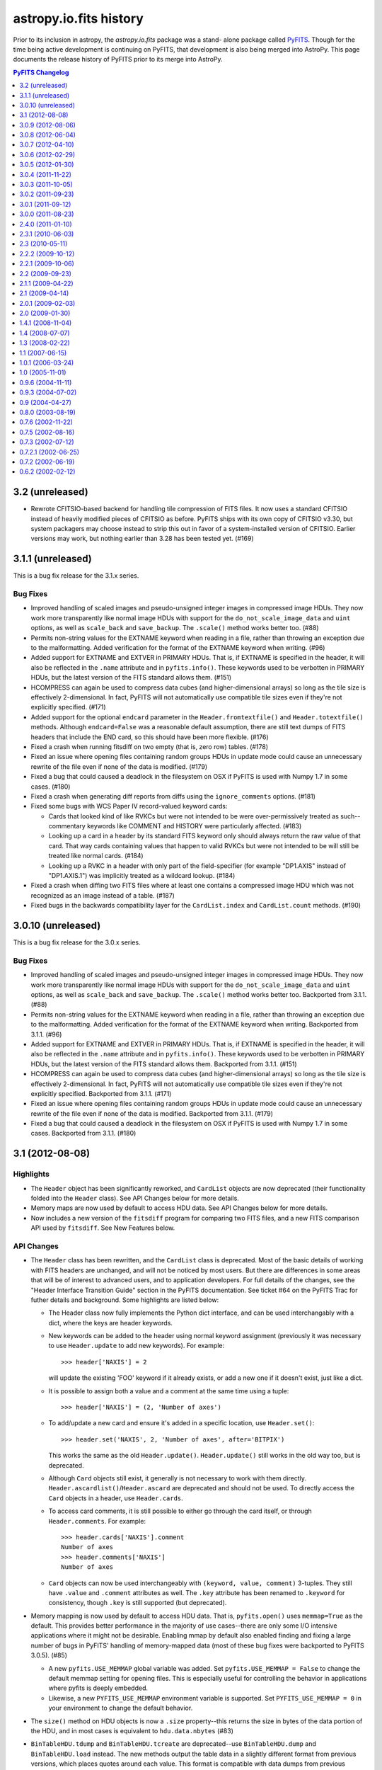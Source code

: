 astropy.io.fits history
=======================

Prior to its inclusion in astropy, the `astropy.io.fits` package was a stand-
alone package called `PyFITS`_.  Though for the time being active development
is continuing on PyFITS, that development is also being merged into AstroPy.
This page documents the release history of PyFITS prior to its merge into
AstroPy.

.. contents:: PyFITS Changelog
   :depth: 1


3.2 (unreleased)
----------------

- Rewrote CFITSIO-based backend for handling tile compression of FITS files.
  It now uses a standard CFITSIO instead of heavily modified pieces of CFITSIO
  as before.  PyFITS ships with its own copy of CFITSIO v3.30, but system
  packagers may choose instead to strip this out in favor of a
  system-installed version of CFITSIO.  Earlier versions may work, but nothing
  earlier than 3.28 has been tested yet. (#169)


3.1.1 (unreleased)
------------------

This is a bug fix release for the 3.1.x series.

Bug Fixes
^^^^^^^^^

- Improved handling of scaled images and pseudo-unsigned integer images in
  compressed image HDUs.  They now work more transparently like normal image
  HDUs with support for the ``do_not_scale_image_data`` and ``uint`` options,
  as well as ``scale_back`` and ``save_backup``.  The ``.scale()`` method
  works better too. (#88)

- Permits non-string values for the EXTNAME keyword when reading in a file,
  rather than throwing an exception due to the malformatting.  Added
  verification for the format of the EXTNAME keyword when writing. (#96)

- Added support for EXTNAME and EXTVER in PRIMARY HDUs.  That is, if EXTNAME
  is specified in the header, it will also be reflected in the ``.name``
  attribute and in ``pyfits.info()``.  These keywords used to be verbotten in
  PRIMARY HDUs, but the latest version of the FITS standard allows them.
  (#151)

- HCOMPRESS can again be used to compress data cubes (and higher-dimensional
  arrays) so long as the tile size is effectively 2-dimensional. In fact,
  PyFITS will not automatically use compatible tile sizes even if they're not
  explicitly specified. (#171)

- Added support for the optional ``endcard`` parameter in the
  ``Header.fromtextfile()`` and ``Header.totextfile()`` methods.  Although
  ``endcard=False`` was a reasonable default assumption, there are still text
  dumps of FITS headers that include the END card, so this should have been
  more flexible. (#176)

- Fixed a crash when running fitsdiff on two empty (that is, zero row) tables.
  (#178)

- Fixed an issue where opening files containing random groups HDUs in update
  mode could cause an unnecessary rewrite of the file even if none of the
  data is modified. (#179)

- Fixed a bug that could caused a deadlock in the filesystem on OSX if PyFITS
  is used with Numpy 1.7 in some cases. (#180)

- Fixed a crash when generating diff reports from diffs using the
  ``ignore_comments`` options. (#181)

- Fixed some bugs with WCS Paper IV record-valued keyword cards:

  - Cards that looked kind of like RVKCs but were not intended to be were
    over-permissively treated as such--commentary keywords like COMMENT and
    HISTORY were particularly affected. (#183)

  - Looking up a card in a header by its standard FITS keyword only should
    always return the raw value of that card.  That way cards containing
    values that happen to valid RVKCs but were not intended to be will still
    be treated like normal cards. (#184)

  - Looking up a RVKC in a header with only part of the field-specifier (for
    example "DP1.AXIS" instead of "DP1.AXIS.1") was implicitly treated as a
    wildcard lookup. (#184)

- Fixed a crash when diffing two FITS files where at least one contains a
  compressed image HDU which was not recognized as an image instead of a
  table. (#187)

- Fixed bugs in the backwards compatibility layer for the ``CardList.index``
  and ``CardList.count`` methods. (#190)


3.0.10 (unreleased)
-------------------

This is a bug fix release for the 3.0.x series.

Bug Fixes
^^^^^^^^^

- Improved handling of scaled images and pseudo-unsigned integer images in
  compressed image HDUs.  They now work more transparently like normal image
  HDUs with support for the ``do_not_scale_image_data`` and ``uint`` options,
  as well as ``scale_back`` and ``save_backup``.  The ``.scale()`` method
  works better too.  Backported from 3.1.1. (#88)

- Permits non-string values for the EXTNAME keyword when reading in a file,
  rather than throwing an exception due to the malformatting.  Added
  verification for the format of the EXTNAME keyword when writing.  Backported
  from 3.1.1. (#96)

- Added support for EXTNAME and EXTVER in PRIMARY HDUs.  That is, if EXTNAME
  is specified in the header, it will also be reflected in the ``.name``
  attribute and in ``pyfits.info()``.  These keywords used to be verbotten in
  PRIMARY HDUs, but the latest version of the FITS standard allows them.
  Backported from 3.1.1. (#151)

- HCOMPRESS can again be used to compress data cubes (and higher-dimensional
  arrays) so long as the tile size is effectively 2-dimensional. In fact,
  PyFITS will not automatically use compatible tile sizes even if they're not
  explicitly specified.  Backported from 3.1.1. (#171)

- Fixed an issue where opening files containing random groups HDUs in update
  mode could cause an unnecessary rewrite of the file even if none of the
  data is modified.  Backported from 3.1.1. (#179)

- Fixed a bug that could caused a deadlock in the filesystem on OSX if PyFITS
  is used with Numpy 1.7 in some cases. Backported from 3.1.1. (#180)


3.1 (2012-08-08)
----------------

Highlights
^^^^^^^^^^

- The ``Header`` object has been significantly reworked, and ``CardList``
  objects are now deprecated (their functionality folded into the ``Header``
  class).  See API Changes below for more details.

- Memory maps are now used by default to access HDU data.  See API Changes
  below for more details.

- Now includes a new version of the ``fitsdiff`` program for comparing two
  FITS files, and a new FITS comparison API used by ``fitsdiff``.  See New
  Features below.

API Changes
^^^^^^^^^^^

- The ``Header`` class has been rewritten, and the ``CardList`` class is
  deprecated.  Most of the basic details of working with FITS headers are
  unchanged, and will not be noticed by most users.  But there are differences
  in some areas that will be of interest to advanced users, and to application
  developers.  For full details of the changes, see the "Header Interface
  Transition Guide" section in the PyFITS documentation.  See ticket #64 on
  the PyFITS Trac for futher details and background. Some highlights are
  listed below:

  * The Header class now fully implements the Python dict interface, and can
    be used interchangably with a dict, where the keys are header keywords.

  * New keywords can be added to the header using normal keyword assignment
    (previously it was necessary to use ``Header.update`` to add new
    keywords).  For example::

        >>> header['NAXIS'] = 2

    will update the existing 'FOO' keyword if it already exists, or add a new
    one if it doesn't exist, just like a dict.

  * It is possible to assign both a value and a comment at the same time using
    a tuple::

        >>> header['NAXIS'] = (2, 'Number of axes')

  * To add/update a new card and ensure it's added in a specific location, use
    ``Header.set()``::

        >>> header.set('NAXIS', 2, 'Number of axes', after='BITPIX')

    This works the same as the old ``Header.update()``.  ``Header.update()``
    still works in the old way too, but is deprecated.

  * Although ``Card`` objects still exist, it generally is not necessary to
    work with them directly.  ``Header.ascardlist()``/``Header.ascard`` are
    deprecated and should not be used.  To directly access the ``Card``
    objects in a header, use ``Header.cards``.

  * To access card comments, it is still possible to either go through the
    card itself, or through ``Header.comments``.  For example::

       >>> header.cards['NAXIS'].comment
       Number of axes
       >>> header.comments['NAXIS']
       Number of axes

  * ``Card`` objects can now be used interchangeably with
    ``(keyword, value, comment)`` 3-tuples.  They still have ``.value`` and
    ``.comment`` attributes as well.  The ``.key`` attribute has been renamed
    to ``.keyword`` for consistency, though ``.key`` is still supported (but
    deprecated).

- Memory mapping is now used by default to access HDU data.  That is,
  ``pyfits.open()`` uses ``memmap=True`` as the default.  This provides better
  performance in the majority of use cases--there are only some I/O intensive
  applications where it might not be desirable.  Enabling mmap by default also
  enabled finding and fixing a large number of bugs in PyFITS' handling of
  memory-mapped data (most of these bug fixes were backported to PyFITS
  3.0.5). (#85)

  * A new ``pyfits.USE_MEMMAP`` global variable was added.  Set
    ``pyfits.USE_MEMMAP = False`` to change the default memmap setting for
    opening files.  This is especially useful for controlling the behavior in
    applications where pyfits is deeply embedded.

  * Likewise, a new ``PYFITS_USE_MEMMAP`` environment variable is supported.
    Set ``PYFITS_USE_MEMMAP = 0`` in your environment to change the default
    behavior.

- The ``size()`` method on HDU objects is now a ``.size`` property--this
  returns the size in bytes of the data portion of the HDU, and in most cases
  is equivalent to ``hdu.data.nbytes`` (#83)

- ``BinTableHDU.tdump`` and ``BinTableHDU.tcreate`` are deprecated--use
  ``BinTableHDU.dump`` and ``BinTableHDU.load`` instead.  The new methods
  output the table data in a slightly different format from previous versions,
  which places quotes around each value.  This format is compatible with data
  dumps from previous versions of PyFITS, but not vice-versa due to a parsing
  bug in older versions.

- Likewise the ``pyfits.tdump`` and ``pyfits.tcreate`` convenience function
  versions of these methods have been renamed ``pyfits.tabledump`` and
  ``pyfits.tableload``.  The old deprecated, but currently retained for
  backwards compatibility. (r1125)

- A new global variable ``pyfits.EXTENSION_NAME_CASE_SENSITIVE`` was added.
  This serves as a replacement for ``pyfits.setExtensionNameCaseSensitive``
  which is not deprecated and may be removed in a future version.  To enable
  case-sensitivity of extension names (i.e. treat 'sci' as distict from 'SCI')
  set ``pyfits.EXTENSION_NAME_CASE_SENSITIVE = True``.  The default is
  ``False``. (r1139)

- A new global configuration variable ``pyfits.STRIP_HEADER_WHITESPACE`` was
  added.  By default, if a string value in a header contains trailing
  whitespace, that whitespace is automatically removed when the value is read.
  Now if you set ``pyfits.STRIP_HEADER_WHITESPACE = False`` all whitespace is
  preserved. (#146)

- The old ``classExtensions`` extension mechanism (which was deprecated in
  PyFITS 3.0) is removed outright.  To our knowledge it was no longer used
  anywhere. (r1309)

- Warning messages from PyFITS issued through the Python warnings API are now
  output to stderr instead of stdout, as is the default.  PyFITS no longer
  modifies the default behavior of the warnings module with respect to which
  stream it outputs to. (r1319)

- The ``checksum`` argument to ``pyfits.open()`` now accepts a value of
  'remove', which causes any existing CHECKSUM/DATASUM keywords to be ignored,
  and removed when the file is saved.

New Features
^^^^^^^^^^^^

- Added support for the proposed "FITS" extension HDU type.  See
  http://listmgr.cv.nrao.edu/pipermail/fitsbits/2002-April/001094.html.  FITS
  HDUs contain an entire FITS file embedded in their data section.  `FitsHDU`
  objects work like other HDU types in PyFITS.  Their ``.data`` attribute
  returns the raw data array.  However, they have a special ``.hdulist``
  attribute which processes the data as a FITS file and returns it as an
  in-memory HDUList object.  FitsHDU objects also support a
  ``FitsHDU.fromhdulist()`` classmethod which returns a new `FitsHDU` object
  that embeds the supplied HDUList. (#80)

- Added a new ``.is_image`` attribute on HDU objects, which is True if the HDU
  data is an 'image' as opposed to a table or something else.  Here the
  meaning of 'image' is fairly loose, and mostly just means a Primary or Image
  extension HDU, or possibly a compressed image HDU (#71)

- Added an ``HDUList.fromstring`` classmethod which can parse a FITS file
  already in memory and instantiate and ``HDUList`` object from it.  This
  could be useful for integrating PyFITS with other libraries that work on
  FITS file, such as CFITSIO.  It may also be useful in streaming
  applications.  The name is a slight misnomer, in that it actually accepts
  any Python object that implements the buffer interface, which includes
  ``bytes``, ``bytearray``, ``memoryview``, ``numpy.ndarray``, etc. (#90)

- Added a new ``pyfits.diff`` module which contains facilities for comparing
  FITS files.  One can use the ``pyfits.diff.FITSDiff`` class to compare two
  FITS files in their entirety.  There is also a ``pyfits.diff.HeaderDiff``
  class for just comparing two FITS headers, and other similar interfaces.
  See the PyFITS Documentation for more details on this interface.  The
  ``pyfits.diff`` module powers the new ``fitsdiff`` program installed with
  PyFITS.  After installing PyFITS, run ``fitsdiff --help`` for usage details.

- ``pyfits.open()`` now accepts a ``scale_back`` argument.  If set to
  ``True``, this automatically scales the data using the original BZERO and
  BSCALE parameters the file had when it was first opened, if any, as well as
  the original BITPIX.  For example, if the original BITPIX were 16, this
  would be equivalent to calling ``hdu.scale('int16', 'old')`` just before
  calling ``flush()`` or ``close()`` on the file.  This option applies to all
  HDUs in the file. (#120)

- ``pyfits.open()`` now accepts a ``save_backup`` argument.  If set to
  ``True``, this automatically saves a backup of the original file before
  flushing any changes to it (this of course only applies to update and append
  mode).  This may be especially useful when working with scaled image data.
  (#121)

Changes in Behavior
^^^^^^^^^^^^^^^^^^^

- Warnings from PyFITS are not output to stderr by default, instead of stdout
  as it has been for some time.  This is contrary to most users' expectations
  and makes it more difficult for them to separate output from PyFITS from the
  desired output for their scripts. (r1319)

Bug Fixes
^^^^^^^^^

- Fixed ``pyfits.tcreate()`` (now ``pyfits.tableload()``) to be more robust
  when encountering blank lines in a column definition file (#14)

- Fixed a fairly rare crash that could occur in the handling of CONTINUE cards
  when using Numpy 1.4 or lower (though 1.4 is the oldest version supported by
  PyFITS). (r1330)

- Fixed ``_BaseHDU.fromstring`` to actually correctly instantiate an HDU
  object from a string/buffer containing the header and data of that HDU.
  This allowed for the implementation of ``HDUList.fromstring`` described
  above. (#90)

- Fixed a rare corner case where, in some use cases, (mildly, recoverably)
  malformatted float values in headers were not properly returned as floats.
  (#137)

- Fixed a corollary to the previous bug where float values with a leading zero
  before the decimal point had the leading zero unnecessarily removed when
  saving changes to the file (eg. "0.001" would be written back as ".001" even
  if no changes were otherwise made to the file). (#137)

- When opening a file containing CHECKSUM and/or DATASUM keywords in update
  mode, the CHECKSUM/DATASUM are updated and preserved even if the file was
  opened with checksum=False.  This change in behavior prevents checksums from
  being unintentionally removed. (#148)

- Fixed a bug where ``ImageHDU.scale(option='old')`` wasn't working at all--it
  was not restoring the image to its original BSCALE and BZERO values. (#162)

- Fixed a bug when writing out files containing zero-width table columns,
  where the TFIELDS keyword would be updated incorrectly, leaving the table
  largely unreadable.  This fix will be backported to the 3.0.x series in
  version 3.0.10.  (#174)


3.0.9 (2012-08-06)
------------------

This is a bug fix release for the 3.0.x series.

Bug Fixes
^^^^^^^^^

- Fixed ``Header.values()``/``Header.itervalues()`` and ``Header.items()``/
  ``Header.iteritems()`` to correctly return the different values for
  duplicate keywords (particularly commentary keywords like HISTORY and
  COMMENT).  This makes the old Header implementation slightly more compatible
  with the new implementation in PyFITS 3.1. (#127)

  .. note::
      This fix did not change the existing behavior from earlier PyFITS
      versions where ``Header.keys()`` returns all keywords in the header with
      duplicates removed.  PyFITS 3.1 changes that behavior, so that
      ``Header.keys()`` includes duplicates.

- Fixed a bug where ``ImageHDU.scale(option='old')`` wasn't working at all--it
  was not restoring the image to its original BSCALE and BZERO values. (#162)

- Fixed a bug where opening a file containing compressed image HDUs in
  'update' mode and then immediately closing it without making any changes
  caused the file to be rewritten unncessarily. (#167)

- Fixed two memory leaks that could occur when writing compressed image data,
  or in some cases when opening files containing compressed image HDUs in
  'update' mode. (#168)


3.0.8 (2012-06-04)
---------------------

Changes in Behavior
^^^^^^^^^^^^^^^^^^^

- Prior to this release, image data sections did not work with scaled
  data--that is, images with non-trivial BSCALE and/or BZERO values.
  Previously, in order to read such images in sections, it was necessary to
  manually apply the BSCALE+BZERO to each section.  It's worth noting that
  sections *did* support pseudo-unsigned ints (flakily).  This change just
  extends that support for general BSCALE+BZERO values.

Bug Fixes
^^^^^^^^^

- Fixed a bug that prevented updates to values in boolean table columns from
  being saved.  This turned out to be a symptom of a deeper problem that could
  prevent other table updates from being saved as well. (#139)

- Fixed a corner case in which a keyword comment ending with the string "END"
  could, in some circumstances, cause headers (and the rest of the file after
  that point) to be misread. (#142)

- Fixed support for scaled image data and psuedo-unsigned ints in image data
  sections (``hdu.section``).  Previously this was not supported at all.  At
  some point support was supposedly added, but it was buggy and incomplete.
  Now the feature seems to work much better. (#143)

- Fixed the documentation to point out that image data sections *do* support
  non-contiguous slices (and have for a long time).  The documentation was
  never updated to reflect this, and misinformed users that only contiguous
  slices were supported, leading to some confusion. (#144)

- Fixed a bug where creating an ``HDUList`` object containing multiple PRIMARY
  HDUs caused an infinite recursion when validating the object prior to
  writing to a file. (#145)

- Fixed a rare but serious case where saving an update to a file that
  previously had a CHECKSUM and/or DATASUM keyword, but removed the checksum
  in saving, could cause the file to be slightly corrupted and unreadable.
  (#147)

- Fixed problems with reading "non-standard" FITS files with primary headers
  containing SIMPLE = F.  PyFITS has never made many guarantees as to how such
  files are handled.  But it should at least be possible to read their
  headers, and the data if possible.  Saving changes to such a file should not
  try to prepend an unwanted valid PRIMARY HDU. (#157)

- Fixed a bug where opening an image with ``disable_image_compression = True``
  caused compression to be disabled for all subsequent ``pyfits.open()`` calls.
  (r1651)


3.0.7 (2012-04-10)
----------------------

Changes in Behavior
^^^^^^^^^^^^^^^^^^^

- Slices of GroupData objects now return new GroupData objects instead of
  extended multi-row _Group objects. This is analogous to how PyFITS 3.0 fixed
  FITS_rec slicing, and should have been fixed for GroupData at the same time.
  The old behavior caused bugs where functions internal to Numpy expected that
  slicing an ndarray would return a new ndarray.  As this is a rare usecase
  with a rare feature most users are unlikely to be affected by this change.

- The previously internal _Group object for representing individual group
  records in a GroupData object are renamed Group and are now a public
  interface.  However, there's almost no good reason to create Group objects
  directly, so it shouldn't be considered a "new feature".

- An annoyance from PyFITS 3.0.6 was fixed, where the value of the EXTEND
  keyword was always being set to F if there are not actually any extension
  HDUs.  It was unnecessary to modify this value.

Bug Fixes
^^^^^^^^^

- Fixed GroupData objects to return new GroupData objects when sliced instead
  of _Group record objects.  See "Changes in behavior" above for more details.

- Fixed slicing of Group objects--previously it was not possible to slice
  slice them at all.

- Made it possible to assign `np.bool_` objects as header values. (#123)

- Fixed overly strict handling of the EXTEND keyword; see "Changes in
  behavior" above. (#124)

- Fixed many cases where an HDU's header would be marked as "modified" by
  PyFITS and rewritten, even when no changes to the header are necessary.
  (#125)

- Fixed a bug where the values of the PTYPEn keywords in a random groups HDU
  were forced to be all lower-case when saving the file. (#130)

- Removed an unnecessary inline import in `ExtensionHDU.__setattr__` that was
  causing some slowdown when opening files containing a large number of
  extensions, plus a few other small (but not insignficant) performance
  improvements thanks to Julian Taylor. (#133)

- Fixed a regression where header blocks containing invalid end-of-header
  padding (i.e. null bytes instead of spaces) couldn't be parsed by PyFITS.
  Such headers can be parsed again, but a warning is raised, as such headers
  are not valid FITS. (#136)

- Fixed a memory leak where table data in random groups HDUs weren't being
  garbage collected. (#138)


3.0.6 (2012-02-29)
------------------

Highlights
^^^^^^^^^^

The main reason for this release is to fix an issue that was introduced in
PyFITS 3.0.5 where merely opening a file containing scaled data (that is, with
non-trivial BSCALE and BZERO keywords) in 'update' mode would cause the data
to be automatically rescaled--possibly converting the data from ints to
floats--as soon as the file is closed, even if the application did not touch
the data.  Now PyFITS will only rescale the data in an extension when the data
is actually accessed by the application.  So opening a file in 'update' mode
in order to modify the header or append new extensions will not cause any
change to the data in existing extensions.

This release also fixes a few Windows-specific bugs found through more
extensive Windows testing, and other miscellaneous bugs.

Bug Fixes
^^^^^^^^^

- More accurate error messages when opening files containing invalid header
  cards. (#109)

- Fixed a possible reference cycle/memory leak that was caught through more
  extensive testing on Windows. (#112)

- Fixed 'ostream' mode to open the underlying file in 'wb' mode instead of 'w'
  mode. (#112)

- Fixed a Windows-only issue where trying to save updates to a resized FITS
  file could result in a crash due to there being open mmaps on that file.
  (#112)

- Fixed a crash when trying to create a FITS table (i.e. with new_table())
  from a Numpy array containing bool fields. (#113)

- Fixed a bug where manually initializing an ``HDUList`` with a list of of
  HDUs wouldn't set the correct EXTEND keyword value on the primary HDU.
  (#114)

- Fixed a crash that could occur when trying to deepcopy a Header in Python <
  2.7. (#115)

- Fixed an issue where merely opening a scaled image in 'update' mode would
  cause the data to be converted to floats when the file is closed. (#119)


3.0.5 (2012-01-30)
------------------

- Fixed a crash that could occur when accessing image sections of files
  opened with memmap=True. (r1211)

- Fixed the inconsistency in the behavior of files opened in 'readonly' mode
  when memmap=True vs. when memmap=False.  In the latter case, although
  changes to array data were not saved to disk, it was possible to update the
  array data in memory.  On the other hand with memmap=True, 'readonly' mode
  prevented even in-memory modification to the data.  This is what
  'copyonwrite' mode was for, but difference in behavior was confusing.  Now
  'readonly' is equivalent to 'copyonwrite' when using memmap.  If the old
  behavior of denying changes to the array data is necessary, a new
  'denywrite' mode may be used, though it is only applicable to files opened
  with memmap. (r1275)

- Fixed an issue where files opened with memmap=True would return image data
  as a raw numpy.memmap object, which can cause some unexpected
  behaviors--instead memmap object is viewed as a numpy.ndarray. (r1285)

- Fixed an issue in Python 3 where a workaround for a bug in Numpy on Python 3
  interacted badly with some other software, namely to vo.table package (and
  possibly others). (r1320, r1337, and #110)

- Fixed buggy behavior in the handling of SIGINTs (i.e. Ctrl-C keyboard
  interrupts) while flushing changes to a FITS file.  PyFITS already prevented
  SIGINTs from causing an incomplete flush, but did not clean up the signal
  handlers properly afterwards, or reraise the keyboard interrupt once the
  flush was complete. (r1321)

- Fixed a crash that could occur in Python 3 when opening files with checksum
  checking enabled. (r1336)

- Fixed a small bug that could cause a crash in the `StreamingHDU` interface
  when using Numpy below version 1.5.

- Fixed a crash that could occur when creating a new `CompImageHDU` from an
  array of big-endian data. (#104)

- Fixed a crash when opening a file with extra zero padding at the end.
  Though FITS files should not have such padding, it's not explictly forbidden
  by the format either, and PyFITS shouldn't stumble over it. (#106)

- Fixed a major slowdown in opening tables containing large columns of string
  values.  (#111)


3.0.4 (2011-11-22)
------------------

- Fixed a crash when writing HCOMPRESS compressed images that could happen on
  Python 2.5 and 2.6. (r1217)

- Fixed a crash when slicing an table in a file opened in 'readonly' mode with
  memmap=True. (r1230)

- Writing changes to a file or writing to a new file verifies the output in
  'fix' mode by default instead of 'exception'--that is, PyFITS will
  automatically fix common FITS format errors rather than raising an
  exception. (r1243)

- Fixed a bug where convenience functions such as getval() and getheader()
  crashed when specifying just 'PRIMARY' as the extension to use (r1263).

- Fixed a bug that prevented passing keyword arguments (beyond the standard
  data and header arguments) as positional arguments to the constructors of
  extension HDU classes.

- Fixed some tests that were failing on Windows--in this case the tests
  themselves failed to close some temp files and Windows refused to delete them
  while there were still open handles on them. (r1295)

- Fixed an issue with floating point formatting in header values on Python 2.5
  for Windows (and possibly other platforms).  The exponent was zero-padded to
  3 digits; although the FITS standard makes no specification on this, the
  formatting is now normalized to always pad the exponent to two digits.
  (r1295)

- Fixed a bug where long commentary cards (such as HISTORY and COMMENT) were
  broken into multiple CONTINUE cards.  However, commentary cards are not
  expected to be found in CONTINUE cards.  Instead these long cards are broken
  into multiple commentary cards. (#97)

- GZIP/ZIP-compressed FITS files can be detected and opened regardless of
  their filename extension. (#99)

- Fixed a serious bug where opening scaled images in 'update' mode and then
  closing the file without touching the data would cause the file to be
  corrupted. (#101)


3.0.3 (2011-10-05)
------------------

- Fixed several small bugs involving corner cases in record-valued keyword
  cards (#70)

- In some cases HDU creation failed if the first keyword value in the header
  was not a string value (#89)

- Fixed a crash when trying to compute the HDU checksum when the data array
  contains an odd number of bytes (#91)

- Disabled an unnecessary warning that was displayed on opening compressed
  HDUs with disable_image_compression = True (#92)

- Fixed a typo in code for handling HCOMPRESS compressed images.


3.0.2 (2011-09-23)
------------------

- The ``BinTableHDU.tcreate`` method and by extension the ``pyfits.tcreate``
  function don't get tripped up by blank lines anymore (#14)

- The presence, value, and position of the EXTEND keyword in Primary HDUs is
  verified when reading/writing a FITS file (#32)

- Improved documentation (in warning messages as well as in the handbook) that
  PyFITS uses zero-based indexing (as one would expect for C/Python code, but
  contrary to the PyFITS standard which was written with FORTRAN in mind)
  (#68)

- Fixed a bug where updating a header card comment could cause the value to be
  lost if it had not already been read from the card image string.

- Fixed a related bug where changes made directly to Card object in a header
  (i.e. assigning directly to card.value or card.comment) would not propagate
  when flushing changes to the file (#69) [Note: This and the bug above it
  were originally reported as being fixed in version 3.0.1, but the fix was
  never included in the release.]

- Improved file handling, particularly in Python 3 which had a few small file
  I/O-related bugs (#76)

- Fixed a bug where updating a FITS file would sometimes cause it to lose its
  original file permissions (#79)

- Fixed the handling of TDIMn keywords; 3.0 added support for them, but got
  the axis order backards (they were treated as though they were row-major)
  (#82)

- Fixed a crash when a FITS file containing scaled data is opened and
  immediately written to a new file without explicitly viewing the data first
  (#84)

- Fixed a bug where creating a table with columns named either 'names' or
  'formats' resulted in an infinite recursion (#86)


3.0.1 (2011-09-12)
------------------

- Fixed a bug where updating a header card comment could cause the value to be
  lost if it had not already been read from the card image string.

- Changed ``_TableBaseHDU.data`` so that if the data contain an empty table a
  ``FITS_rec`` object with zero rows is returned rather than ``None``.

- The ``.key`` attribute of ``RecordValuedKeywordCards`` now returns the full
  keyword+field-specifier value, instead of just the plain keyword (#46)

- Fixed a related bug where changes made directly to Card object in a header
  (i.e. assigning directly to card.value or card.comment) would not propagate
  when flushing changes to the file (#69)

- Fixed a bug where writing a table with zero rows could fail in some cases
  (#72)

- Miscellanous small bug fixes that were causing some tests to fail,
  particularly on Python 3 (#74, #75)

- Fixed a bug where creating a table column from an array in non-native byte
  order would not preserve the byte order, thus interpreting the column array
  using the wrong byte order (#77)


3.0.0 (2011-08-23)
--------------------

- Contains major changes, bumping the version to 3.0

- Large amounts of refactoring and reorganization of the code; tried to
  preserve public API backwards-compatibility with older versions (private API
  has many changes and is not guaranteed to be backwards-compatible).  There
  are a few small public API changes to be aware of:

  * The pyfits.rec module has been removed completely.  If your version of
    numpy does not have the numpy.core.records module it is too old to be used
    with PyFITS.

  * The ``Header.ascardlist()`` method is deprecated--use the ``.ascard``
    attribute instead.

  * ``Card`` instances have a new ``.cardimage`` attribute that should be used
    rather than ``.ascardimage()``, which may become deprecated.

  * The ``Card.fromstring()`` method is now a classmethod.  It returns a new
    ``Card`` instance rather than modifying an existing instance.

  * The ``req_cards()`` method on HDU instances has changed:  The ``pos``
    argument is not longer a string.  It is either an integer value (meaning
    the card's position must match that value) or it can be a function that
    takes the card's position as it's argument, and returns True if the
    position is valid.  Likewise, the ``test`` argument no longer takes a
    string, but instead a function that validates the card's value and returns
    True or False.

  * The ``get_coldefs()`` method of table HDUs is deprecated.  Use the
    ``.columns`` attribute instead.

  * The ``ColDefs.data`` attribute is deprecated--use ``ColDefs.columns``
    instead (though in general you shouldn't mess with it directly--it might
    become internal at some point).

  * ``FITS_record`` objects take ``start`` and ``end`` as arguments instead of
    ``startColumn`` and ``endColumn`` (these are rarely created manually, so
    it's unlikely that this change will affect anyone).

  * ``BinTableHDU.tcreate()`` is now a classmethod, and returns a new
    ``BinTableHDU`` instance.

  * Use ``ExtensionHDU`` and ``NonstandardExtHDU`` for making new extension HDU
    classes.  They are now public interfaces, wheres previously they were
    private and prefixed with underscores.

  * Possibly others--please report if you find any changes that cause
    difficulties.

- Calls to deprecated functions will display a Deprecation warning.  However,
  in Python 2.7 and up Deprecation warnings are ignored by default, so run
  Python with the `-Wd` option to see if you're using any deprecated
  functions.  If we get close to actually removing any functions, we might
  make the Deprecation warnings display by default.

- Added basic Python 3 support

- Added support for multi-dimensional columns in tables as specified by the
  TDIMn keywords (#47)

- Fixed a major memory leak that occurred when creating new tables with the
  ``new_table()`` function (#49)
  be padded with zero-bytes) vs ASCII tables (where strings are padded with
  spaces) (#15)

- Fixed a bug in which the case of Random Access Group parameters names was not
  preserved when writing (#41)

- Added support for binary table fields with zero width (#42)

- Added support for wider integer types in ASCII tables; although this is non-
  standard, some GEIS images require it (#45)

- Fixed a bug that caused the index_of() method of HDULists to crash when the
  HDUList object is created from scratch (#48)

- Fixed the behavior of string padding in binary tables (where strings should
  be padded with nulls instead of spaces)

- Fixed a rare issue that caused excessive memory usage when computing
  checksums using a non-standard block size (see r818)

- Add support for forced uint data in image sections (#53)

- Fixed an issue where variable-length array columns were not extended when
  creating a new table with more rows than the original (#54)

- Fixed tuple and list-based indexing of FITS_rec objects (#55)

- Fixed an issue where BZERO and BSCALE keywords were appended to headers in
  the wrong location (#56)

- ``FITS_record`` objects (table rows) have full slicing support, including
  stepping, etc. (#59)

- Fixed a bug where updating multiple files simultaneously (such as when
  running parallel processes) could lead to a race condition with mktemp()
  (#61)

- Fixed a bug where compressed image headers were not in the order expected by
  the funpack utility (#62)


2.4.0 (2011-01-10)
--------------------
The following enhancements were added:

- Checksum support now correctly conforms to the FITS standard.  pyfits
  supports reading and writing both the old checksums and new
  standard-compliant checksums.  The `fitscheck` command-line utility is
  provided to verify and update checksums.

- Added a new optional keyword argument ``do_not_scale_image_data``
  to the ``pyfits.open`` convenience function.  When this argument
  is provided as True, and an ImageHDU is read that contains scaled
  data, the data is not automatically scaled when it is read.  This
  option may be used when opening a fits file for update, when you only
  want to update some header data.  Without the use of this argument, if
  the header updates required the size of the fits file to change, then
  when writing the updated information, the data would be read, scaled,
  and written back out in its scaled format (usually with a different
  data type) instead of in its non-scaled format.

- Added a new optional keyword argument ``disable_image_compression`` to the
  ``pyfits.open`` function.  When ``True``, any compressed image HDU's will
  be read in like they are binary table HDU's.

- Added a ``verify`` keyword argument to the ``pyfits.append`` function.  When
  ``False``, ``append`` will assume the existing FITS file is already valid
  and simply append new content to the end of the file, resulting in a large
  speed up appending to large files.

- Added HDU methods ``update_ext_name`` and ``update_ext_version`` for
  updating the name and version of an HDU.

- Added HDU method ``filebytes`` to calculate the number of bytes that will be
  written to the file associated with the HDU.

- Enhanced the section class to allow reading non-contiguous image data.
  Previously, the section class could only be used to read contiguous data.
  (CNSHD781626)

- Added method ``HDUList.fileinfo()`` that returns a dictionary with
  information about the location of header and data in the file associated
  with the HDU.

The following bugs were fixed:

- Reading in some malformed FITS headers would cause a ``NameError``
  exception, rather than information about the cause of the error.

- pyfits can now handle non-compliant ``CONTINUE`` cards produced by Java
  FITS.

- ``BinTable`` columns with ``TSCALn`` are now byte-swapped correctly.

- Ensure that floating-point card values are no longer than 20 characters.

- Updated ``flush`` so that when the data has changed in an HDU for a file
  opened in update mode, the header will be updated to match the changed data
  before writing out the HDU.

- Allow ``HIERARCH`` cards to contain a keyword and value whose total
  character length is 69 characters.  Previous length was limited at 68
  characters.

- Calls to ``FITS_rec['columnName']`` now return an ``ndarray``. exactly the
  same as a call to ``FITS_rec.field('columnName')`` or
  ``FITS_rec.columnName``.  Previously, ``FITS_rec['columnName']`` returned a
  much less useful ``fits_record`` object. (CNSHD789053)

- Corrected the ``append`` convenience function to eliminate the reading of
  the HDU data from the file that is being appended to.  (CNSHD794738)

- Eliminated common symbols between the pyfitsComp module and the cfitsio and
  zlib libraries.  These can cause problems on systems that use both PyFITS
  and cfitsio or zlib. (CNSHD795046)


2.3.1 (2010-06-03)
--------------------

The following bugs were fixed:

- Replaced code in the Compressed Image HDU extension which was covered under
  a GNU General Public License with code that is covered under a BSD License.
  This change allows the distribution of pyfits under a BSD License.


2.3 (2010-05-11)
------------------

The following enhancements were made:

- Completely eliminate support for numarray.

- Rework pyfits documention to use Sphinx.

- Support python 2.6 and future division.

- Added a new method to get the file name associated with an HDUList object.
  The method HDUList.filename() returns the name of an associated file.  It
  returns None if no file is associated with the HDUList.

- Support the python 2.5 'with' statement when opening fits files.
  (CNSHD766308)  It is now possible to use the following construct:

    >>> from __future__ import with_statement import pyfits
    >>> with pyfits.open("input.fits") as hdul:
    ...    #process hdul
    >>>

- Extended the support for reading unsigned integer 16 values from an ImageHDU
  to include unsigned integer 32 and unsigned integer 64 values.  ImageHDU
  data is considered to be unsigned integer 16 when the data type is signed
  integer 16 and BZERO is equal to 2**15 (32784) and BSCALE is equal to 1.
  ImageHDU data is considered to be unsigned integer 32 when the data type is
  signed integer 32 and BZERO is equal to 2**31 and BSCALE is equal to 1.
  ImageHDU data is considered to be unsigned integer 64 when the data type is
  signed integer 64 and BZERO is equal to 2**63 and BSCALE is equal to 1.  An
  optional keyword argument (uint) was added to the open convenience function
  for this purpose.  Supplying a value of True for this argument will cause
  data of any of these types to be read in and scaled into the appropriate
  unsigned integer array (uint16, uint32, or uint64) instead of into the
  normal float 32 or float 64 array.  If an HDU associated with a file that
  was opened with the 'int' option and containing unsigned integer 16, 32, or
  64 data is written to a file, the data will be reverse scaled into a signed
  integer 16, 32, or 64 array and written out to the file along with the
  appropriate BSCALE/BZERO header cards.  Note that for backward
  compatability, the 'uint16' keyword argument will still be accepted in the
  open function when handling unsigned integer 16 conversion.

- Provided the capability to access the data for a column of a fits table by
  indexing the table using the column name.  This is consistent with Record
  Arrays in numpy (array with fields).  (CNSHD763378)  The following example
  will illustrate this:

    >>> import pyfits
    >>> hdul = pyfits.open('input.fits')
    >>> table = hdul[1].data
    >>> table.names
    ['c1','c2','c3','c4']
    >>> print table.field('c2') # this is the data for column 2
    ['abc' 'xy']
    >>> print table['c2'] # this is also the data for column 2
    array(['abc', 'xy '], dtype='\|S3')
    >>> print table[1] # this is the data for row 1
    (2, 'xy', 6.6999997138977054, True)

- Provided capabilities to create a BinaryTableHDU directly from a numpy
  Record Array (array with fields). The new capabilities include table
  creation, writing a numpy Record Array directly to a fits file using the
  pyfits.writeto and pyfits.append convenience functions.  Reading the data
  for a BinaryTableHDU from a fits file directly into a numpy Record Array
  using the pyfits.getdata convenience function.  (CNSHD749034)  Thanks to
  Erin Sheldon at Brookhaven National Laboratory for help with this.

  The following should illustrate these new capabilities:

    >>> import pyfits
    >>> import numpy
    >>> t=numpy.zeros(5,dtype=[('x','f4'),('y','2i4')]) \
    ... # Create a numpy Record Array with fields
    >>> hdu = pyfits.BinTableHDU(t) \
    ... # Create a Binary Table HDU directly from the Record Array
    >>> print hdu.data
    [(0.0, array([0, 0], dtype=int32))
     (0.0, array([0, 0], dtype=int32))
     (0.0, array([0, 0], dtype=int32))
     (0.0, array([0, 0], dtype=int32))
     (0.0, array([0, 0], dtype=int32))]
    >>> hdu.writeto('test1.fits',clobber=True) \
    ... # Write the HDU to a file
    >>> pyfits.info('test1.fits')
    Filename: test1.fits
    No.    Name         Type      Cards   Dimensions   Format
    0    PRIMARY     PrimaryHDU       4  ()            uint8
    1                BinTableHDU     12  5R x 2C       [E, 2J]
    >>> pyfits.writeto('test.fits', t, clobber=True) \
    ... # Write the Record Array directly to a file
    >>> pyfits.append('test.fits', t) \
    ... # Append another Record Array to the file
    >>> pyfits.info('test.fits')
    Filename: test.fits
    No.    Name         Type      Cards   Dimensions   Format
    0    PRIMARY     PrimaryHDU       4  ()            uint8
    1                BinTableHDU     12  5R x 2C       [E, 2J]
    2                BinTableHDU     12  5R x 2C       [E, 2J]
    >>> d=pyfits.getdata('test.fits',ext=1) \
    ... # Get the first extension from the file as a FITS_rec
    >>> print type(d)
    <class 'pyfits.core.FITS_rec'>
    >>> print d
    [(0.0, array([0, 0], dtype=int32))
     (0.0, array([0, 0], dtype=int32))
     (0.0, array([0, 0], dtype=int32))
     (0.0, array([0, 0], dtype=int32))
     (0.0, array([0, 0], dtype=int32))]
    >>> d=pyfits.getdata('test.fits',ext=1,view=numpy.ndarray) \
    ... # Get the first extension from the file as a numpy Record
          Array
    >>> print type(d)
    <type 'numpy.ndarray'>
    >>> print d
    [(0.0, [0, 0]) (0.0, [0, 0]) (0.0, [0, 0]) (0.0, [0, 0])
     (0.0, [0, 0])]
    >>> print d.dtype
    [('x', '>f4'), ('y', '>i4', 2)]
    >>> d=pyfits.getdata('test.fits',ext=1,upper=True,
    ...                  view=pyfits.FITS_rec) \
    ... # Force the Record Array field names to be in upper case
          regardless of how they are stored in the file
    >>> print d.dtype
    [('X', '>f4'), ('Y', '>i4', 2)]

- Provided support for writing fits data to file-like objects that do not
  support the random access methods seek() and tell().  Most pyfits functions
  or methods will treat these file-like objects as an empty file that cannot
  be read, only written.  It is also expected that the file-like object is in
  a writable condition (ie. opened) when passed into a pyfits function or
  method.  The following methods and functions will allow writing to a
  non-random access file-like object: HDUList.writeto(), HDUList.flush(),
  pyfits.writeto(), and pyfits.append().  The pyfits.open() convenience
  function may be used to create an HDUList object that is associated with the
  provided file-like object.  (CNSHD770036)

  An illustration of the new capabilities follows.  In this example fits data
  is written to standard output which is associated with a file opened in
  write-only mode:

    >>> import pyfits
    >>> import numpy as np
    >>> import sys
    >>>
    >>> hdu = pyfits.PrimaryHDU(np.arange(100,dtype=np.int32))
    >>> hdul = pyfits.HDUList()
    >>> hdul.append(hdu)
    >>> tmpfile = open('tmpfile.py','w')
    >>> sys.stdout = tmpfile
    >>> hdul.writeto(sys.stdout, clobber=True)
    >>> sys.stdout = sys.__stdout__
    >>> tmpfile.close()
    >>> pyfits.info('tmpfile.py')
    Filename: tmpfile.py
    No.    Name         Type      Cards   Dimensions   Format
    0    PRIMARY     PrimaryHDU       5  (100,)        int32
    >>>

- Provided support for slicing a FITS_record object.  The FITS_record object
  represents the data from a row of a table.  Pyfits now supports the slice
  syntax to retrieve values from the row.  The following illustrates this new
  syntax:

    >>> hdul = pyfits.open('table.fits')
    >>> row = hdul[1].data[0]
    >>> row
    ('clear', 'nicmos', 1, 30, 'clear', 'idno= 100')
    >>> a, b, c, d, e = row[0:5]
    >>> a
    'clear'
    >>> b
    'nicmos'
    >>> c
    1
    >>> d
    30
    >>> e
    'clear'
    >>>

- Allow the assignment of a row value for a pyfits table using a tuple or a
  list as input.  The following example illustrates this new feature:

    >>> c1=pyfits.Column(name='target',format='10A')
    >>> c2=pyfits.Column(name='counts',format='J',unit='DN')
    >>> c3=pyfits.Column(name='notes',format='A10')
    >>> c4=pyfits.Column(name='spectrum',format='5E')
    >>> c5=pyfits.Column(name='flag',format='L')
    >>> coldefs=pyfits.ColDefs([c1,c2,c3,c4,c5])
    >>>
    >>> tbhdu=pyfits.new_table(coldefs, nrows = 5)
    >>>
    >>> # Assigning data to a table's row using a tuple
    >>> tbhdu.data[2] = ('NGC1',312,'A Note',
    ... num.array([1.1,2.2,3.3,4.4,5.5],dtype=num.float32),
    ... True)
    >>>
    >>> # Assigning data to a tables row using a list
    >>> tbhdu.data[3] = ['JIM1','33','A Note',
    ... num.array([1.,2.,3.,4.,5.],dtype=num.float32),True]

- Allow the creation of a Variable Length Format (P format) column from a list
  of data.  The following example illustrates this new feature:

    >>> a = [num.array([7.2e-20,7.3e-20]),num.array([0.0]),
    ... num.array([0.0])]
    >>> acol = pyfits.Column(name='testa',format='PD()',array=a)
    >>> acol.array
    _VLF([[  7.20000000e-20   7.30000000e-20], [ 0.], [ 0.]],
    dtype=object)
    >>>

- Allow the assignment of multiple rows in a table using the slice syntax. The
  following example illustrates this new feature:

    >>> counts = num.array([312,334,308,317])
    >>> names = num.array(['NGC1','NGC2','NGC3','NCG4'])
    >>> c1=pyfits.Column(name='target',format='10A',array=names)
    >>> c2=pyfits.Column(name='counts',format='J',unit='DN',
    ... array=counts)
    >>> c3=pyfits.Column(name='notes',format='A10')
    >>> c4=pyfits.Column(name='spectrum',format='5E')
    >>> c5=pyfits.Column(name='flag',format='L',array=[1,0,1,1])
    >>> coldefs=pyfits.ColDefs([c1,c2,c3,c4,c5])
    >>>
    >>> tbhdu1=pyfits.new_table(coldefs)
    >>>
    >>> counts = num.array([112,134,108,117])
    >>> names = num.array(['NGC5','NGC6','NGC7','NCG8'])
    >>> c1=pyfits.Column(name='target',format='10A',array=names)
    >>> c2=pyfits.Column(name='counts',format='J',unit='DN',
    ... array=counts)
    >>> c3=pyfits.Column(name='notes',format='A10')
    >>> c4=pyfits.Column(name='spectrum',format='5E')
    >>> c5=pyfits.Column(name='flag',format='L',array=[0,1,0,0])
    >>> coldefs=pyfits.ColDefs([c1,c2,c3,c4,c5])
    >>>
    >>> tbhdu=pyfits.new_table(coldefs)
    >>> tbhdu.data[0][3] = num.array([1.,2.,3.,4.,5.],
    ... dtype=num.float32)
    >>>
    >>> tbhdu2=pyfits.new_table(tbhdu1.data, nrows=9)
    >>>
    >>> # Assign the 4 rows from the second table to rows 5 thru
    ...   8 of the new table.  Note that the last row of the new
    ...   table will still be initialized to the default values.
    >>> tbhdu2.data[4:] = tbhdu.data
    >>>
    >>> print tbhdu2.data
    [ ('NGC1', 312, '0.0', array([ 0.,  0.,  0.,  0.,  0.],
    dtype=float32), True)
      ('NGC2', 334, '0.0', array([ 0.,  0.,  0.,  0.,  0.],
    dtype=float32), False)
      ('NGC3', 308, '0.0', array([ 0.,  0.,  0.,  0.,  0.],
    dtype=float32), True)
      ('NCG4', 317, '0.0', array([ 0.,  0.,  0.,  0.,  0.],
    dtype=float32), True)
      ('NGC5', 112, '0.0', array([ 1.,  2.,  3.,  4.,  5.],
    dtype=float32), False)
      ('NGC6', 134, '0.0', array([ 0.,  0.,  0.,  0.,  0.],
    dtype=float32), True)
      ('NGC7', 108, '0.0', array([ 0.,  0.,  0.,  0.,  0.],
    dtype=float32), False)
      ('NCG8', 117, '0.0', array([ 0.,  0.,  0.,  0.,  0.],
    dtype=float32), False)
      ('0.0', 0, '0.0', array([ 0.,  0.,  0.,  0.,  0.],
    dtype=float32), False)]
    >>>

The following bugs were fixed:

- Corrected bugs in HDUList.append and HDUList.insert to correctly handle the
  situation where you want to insert or append a Primary HDU as something
  other than the first HDU in an HDUList and the situation where you want to
  insert or append an Extension HDU as the first HDU in an HDUList.

- Corrected a bug involving scaled images (both compressed and not compressed)
  that include a BLANK, or ZBLANK card in the header.  When the image values
  match the BLANK or ZBLANK value, the value should be replaced with NaN after
  scaling.  Instead, pyfits was scaling the BLANK or ZBLANK value and
  returning it. (CNSHD766129)

- Corrected a byteswapping bug that occurs when writing certain column data.
  (CNSHD763307)

- Corrected a bug that occurs when creating a column from a chararray when one
  or more elements are shorter than the specified format length.  The bug
  wrote nulls instead of spaces to the file. (CNSHD695419)

- Corrected a bug in the HDU verification software to ensure that the header
  contains no NAXISn cards where n > NAXIS.

- Corrected a bug involving reading and writing compressed image data.  When
  written, the header keyword card ZTENSION will always have the value 'IMAGE'
  and when read, if the ZTENSION value is not 'IMAGE' the user will receive a
  warning, but the data will still be treated as image data.

- Corrected a bug that restricted the ability to create a custom HDU class and
  use it with pyfits.  The bug fix will allow something like this:

    >>> import pyfits
    >>> class MyPrimaryHDU(pyfits.PrimaryHDU):
    ...     def __init__(self, data=None, header=None):
    ...         pyfits.PrimaryHDU.__init__(self, data, header)
    ...     def _summary(self):
    ...         """
    ...         Reimplement a method of the class.
    ...         """
    ...         s = pyfits.PrimaryHDU._summary(self)
    ...         # change the behavior to suit me.
    ...         s1 = 'MyPRIMARY ' + s[11:]
    ...         return s1
    ...
    >>> hdul=pyfits.open("pix.fits",
    ... classExtensions={pyfits.PrimaryHDU: MyPrimaryHDU})
    >>> hdul.info()
    Filename: pix.fits
    No.    Name         Type      Cards   Dimensions   Format
    0    MyPRIMARY  MyPrimaryHDU     59  (512, 512)    int16
    >>>

- Modified ColDefs.add_col so that instead of returning a new ColDefs object
  with the column added to the end, it simply appends the new column to the
  current ColDefs object in place.  (CNSHD768778)

- Corrected a bug in ColDefs.del_col which raised a KeyError exception when
  deleting a column from a ColDefs object.

- Modified the open convenience function so that when a file is opened in
  readonly mode and the file contains no HDU's an IOError is raised.

- Modified _TableBaseHDU to ensure that all locations where data is referenced
  in the object actually reference the same ndarray, instead of copies of the
  array.

- Corrected a bug in the Column class that failed to initialize data when the
  data is a boolean array.  (CNSHD779136)

- Corrected a bug that caused an exception to be raised when creating a
  variable length format column from character data (PA format).

- Modified installation code so that when installing on Windows, when a C++
  compiler compatable with the Python binary is not found, the installation
  completes with a warning that all optional extension modules failed to
  build.  Previously, an Error was issued and the installation stopped.


2.2.2 (2009-10-12)
--------------------

Updates described in this release are only supported in the NUMPY version of
pyfits.

The following bugs were fixed:

- Corrected a bug that caused an exception to be raised when creating a
  CompImageHDU using an initial header that does not match the image data in
  terms of the number of axis.


2.2.1 (2009-10-06)
--------------------

Updates described in this release are only supported in the NUMPY version of
pyfits.

The following bugs were fixed:

- Corrected a bug that prevented the opening of a fits file where a header
  contained a CHECKSUM card but no DATASUM card.

- Corrected a bug that caused NULLs to be written instead of blanks when an
  ASCII table was created using a numpy chararray in which the original data
  contained trailing blanks.  (CNSHD695419)


2.2 (2009-09-23)
------------------

Updates described in this release are only supported in the NUMPY version of
pyfits.

The following enhancements were made:

- Provide support for the FITS Checksum Keyword Convention.  (CNSHD754301)

- Adding the checksum=True keyword argument to the open convenience function
  will cause checksums to be verified on file open:

    >>> hdul=pyfits.open('in.fits', checksum=True)

- On output, CHECKSUM and DATASUM cards may be output to all HDU's in a fits
  file by using the keyword argument checksum=True in calls to the writeto
  convenience function, the HDUList.writeto method, the writeto methods of all
  of the HDU classes, and the append convenience function:

    >>> hdul.writeto('out.fits', checksum=True)

- Implemented a new insert method to the HDUList class that allows for the
  insertion of a HDU into a HDUList at a given index:

    >>> hdul.insert(2,hdu)

- Provided the capability to handle unicode input for file names.

- Provided support for integer division required by Python 3.0.

The following bugs were fixed:

- Corrected a bug that caused an index out of bounds exception to be raised
  when iterating over the rows of a binary table HDU using the syntax  "for
  row in tbhdu.data:   ".  (CNSHD748609)

- Corrected a bug that prevented the use of the writeto convenience function
  for writing table data to a file.  (CNSHD749024)

- Modified the code to raise an IOError exception with the comment "Header
  missing END card." when pyfits can't find a valid END card for a header when
  opening a file.

  - This change addressed a problem with a non-standard fits file that
    contained several new-line characters at the end of each header and at the
    end of the file.  However, since some people want to be able to open these
    non-standard files anyway, an option was added to the open convenience
    function to allow these files to be opened without exception:

      >>> pyfits.open('infile.fits',ignore_missing_end=True)

- Corrected a bug that prevented the use of StringIO objects as fits files
  when reading and writing table data.  Previously, only image data was
  supported.  (CNSHD753698)

- Corrected a bug that caused a bus error to be generated when compressing
  image data using GZIP_1 under the Solaris operating system.

- Corrected bugs that prevented pyfits from properly reading Random Groups
  HDU's using numpy.  (CNSHD756570)

- Corrected a bug that can occur when writing a fits file.  (CNSHD757508)

  - If no default SIGINT signal handler has not been assigned, before the
    write, a TypeError exception is raised in the _File.flush() method when
    attempting to return the signal handler to its previous state.  Notably
    this occurred when using mod_python.  The code was changed to use SIG_DFL
    when no old handler was defined.

- Corrected a bug in CompImageHDU that prevented rescaling the image data
  using hdu.scale(option='old').


2.1.1 (2009-04-22)
-------------------

Updates described in this release are only supported in the NUMPY version of
pyfits.

The following bugs were fixed:

- Corrected a bug that caused an exception to be raised when closing a file
  opened for append, where an HDU was appended to the file, after data was
  accessed from the file.  This exception was only raised when running on a
  Windows platform.

- Updated the installation scripts, compression source code, and benchmark
  test scripts to properly install, build, and execute on a Windows platform.


2.1 (2009-04-14)
------------------

Updates described in this release are only supported in the NUMPY version of
pyfits.

The following enhancements were made:

- Added new tdump and tcreate capabilities to pyfits.

  - The new tdump convenience function allows the contents of a binary table
    HDU to be dumped to a set of three files in ASCII format.  One file will
    contain column definitions, the second will contain header parameters, and
    the third will contain header data.

  - The new tcreate convenience function allows the creation of a binary table
    HDU from the three files dumped by the tdump convenience function.

  - The primary use for the tdump/tcreate methods are to allow editing in a
    standard text editor of the binary table data and parameters.

- Added support for case sensitive values of the EXTNAME card in an extension
  header.  (CNSHD745784)

  - By default, pyfits converts the value of EXTNAME cards to upper case when
    reading from a file.  A new convenience function
    (setExtensionNameCaseSensitive) was implemented to allow a user to
    circumvent this behavior so that the EXTNAME value remains in the same
    case as it is in the file.

  - With the following function call, pyfits will maintain the case of all
    characters in the EXTNAME card values of all extension HDU's during the
    entire python session, or until another call to the function is made:

      >>> import pyfits
      >>> pyfits.setExtensionNameCaseSensitive()

  - The following function call will return pyfits to its default (all upper
    case) behavior:

      >>> pyfits.setExtensionNameCaseSensitive(False)


- Added support for reading and writing FITS files in which the value of the
  first card in the header is 'SIMPLE=F'.  In this case, the pyfits open
  function returns an HDUList object that contains a single HDU of the new
  type _NonstandardHDU.  The header for this HDU is like a normal header (with
  the exception that the first card contains SIMPLE=F instead of SIMPLE=T).
  Like normal HDU's the reading of the data is delayed until actually
  requested.  The data is read from the file into a string starting from the
  first byte after the header END card and continuing till the end of the
  file.  When written, the header is written, followed by the data string.  No
  attempt is made to pad the data string so that it fills into a standard 2880
  byte FITS block.  (CNSHD744730)

- Added support for FITS files containing  extensions with unknown XTENSION
  card values.  (CNSHD744730)  Standard FITS files support extension HDU's of
  types TABLE, IMAGE, BINTABLE, and A3DTABLE.  Accessing a nonstandard
  extension from a FITS file will now create a _NonstandardExtHDU object.
  Accessing the data of this object will cause the data to be read from the
  file into a string.  If the HDU is written back to a file the string data is
  written after the Header and padded to fill a standard 2880 byte FITS block.

The following bugs were fixed:

- Extensive changes were made to the tiled image compression code to support
  the latest enhancements made in CFITSIO version 3.13 to support this
  convention.

- Eliminated a memory leak in the tiled image compression code.

- Corrected a bug in the FITS_record.__setitem__ method which raised a
  NameError exception when attempting to set a value in a FITS_record object.
  (CNSHD745844)

- Corrected a bug that caused a TypeError exception to be raised when reading
  fits files containing large table HDU's (>2Gig).  (CNSHD745522)

- Corrected a bug that caused a TypeError exception to be raised for all calls
  to the warnings module when running under Python 2.6.  The formatwarning
  method in the warnings module was changed in Python 2.6 to include a new
  argument.  (CNSHD746592)

- Corrected the behavior of the membership (in) operator in the Header class
  to check against header card keywords instead of card values.  (CNSHD744730)

- Corrected the behavior of iteration on a Header object.  The new behavior
  iterates over the unique card keywords instead of the card values.


2.0.1 (2009-02-03)
--------------------

Updates described in this release are only supported in the NUMPY version of
pyfits.

The following bugs were fixed:

- Eliminated a memory leak when reading Table HDU's from a fits file.
  (CNSHD741877)


2.0 (2009-01-30)
------------------

Updates described in this release are only supported in the NUMPY version of
pyfits.

The following enhancements were made:

- Provide initial support for an image compression convention known as the
  "Tiled Image Compression Convention" `[1]`_.

  - The principle used in this convention is to first divide the n-dimensional
    image into a rectangular grid of subimages or "tiles".  Each tile is then
    compressed as a continuous block of data, and the resulting compressed
    byte stream is stored in a row of a variable length column in a FITS
    binary table.  Several commonly used algorithms for compressing image
    tiles are supported.  These include, GZIP, RICE, H-Compress and IRAF pixel
    list (PLIO).

  - Support for compressed image data is provided using the optional
    "pyfitsComp" module contained in a C shared library (pyfitsCompmodule.so).

  - The header of a compressed image HDU appears to the user like any image
    header.  The actual header stored in the FITS file is that of a binary
    table HDU with a set of special keywords, defined by the convention, to
    describe the structure of the compressed image.  The conversion between
    binary table HDU header and image HDU header is all performed behind the
    scenes.  Since the HDU is actually a binary table, it may not appear as a
    primary HDU in a FITS file.

  - The data of a compressed image HDU appears to the user as standard
    uncompressed image data.  The actual data is stored in the fits file as
    Binary Table data containing at least one column (COMPRESSED_DATA).  Each
    row of this variable-length column contains the byte stream that was
    generated as a result of compressing the corresponding image tile.
    Several optional columns may also appear.  These include,
    UNCOMPRESSED_DATA to hold the uncompressed pixel values for tiles that
    cannot be compressed, ZSCALE and ZZERO to hold the linear scale factor and
    zero point offset which may be needed to transform the raw uncompressed
    values back to the original image pixel values, and ZBLANK to hold the
    integer value used to represent undefined pixels (if any) in the image.

  - To create a compressed image HDU from scratch, simply construct a
    CompImageHDU object from an uncompressed image data array and its
    associated image header.  From there, the HDU can be treated just like any
    image HDU:

      >>> hdu=pyfits.CompImageHDU(imageData,imageHeader)
      >>> hdu.writeto('compressed_image.fits')

  - The signature for the CompImageHDU initializer method describes the
    possible options for constructing a CompImageHDU object::

      def __init__(self, data=None, header=None, name=None,
                   compressionType='RICE_1',
                   tileSize=None,
                   hcompScale=0.,
                   hcompSmooth=0,
                   quantizeLevel=16.):
          """
              data:            data of the image
              header:          header to be associated with the
                               image
              name:            the EXTNAME value; if this value
                               is None, then the name from the
                               input image header will be used;
                               if there is no name in the input
                               image header then the default name
                               'COMPRESSED_IMAGE' is used
              compressionType: compression algorithm 'RICE_1',
                               'PLIO_1', 'GZIP_1', 'HCOMPRESS_1'
              tileSize:        compression tile sizes default
                               treats each row of image as a tile
              hcompScale:      HCOMPRESS scale parameter
              hcompSmooth:     HCOMPRESS smooth parameter
              quantizeLevel:   floating point quantization level;
          """

- Added two new convenience functions.  The setval function allows the setting
  of the value of a single header card in a fits file.  The delval function
  allows the deletion of a single header card in a fits file.

- A modification was made to allow the reading of data from a fits file
  containing a Table HDU that has duplicate field names.  It is normally a
  requirement that the field names in a Table HDU be unique.  Prior to this
  change a ValueError was raised, when the data was accessed, to indicate that
  the HDU contained duplicate field names.  Now, a warning is issued and the
  field names are made unique in the internal record array.  This will not
  change the TTYPEn header card values.  You will be able to get the data from
  all fields using the field name, including the first field containing the
  name that is duplicated.  To access the data of the other fields with the
  duplicated names you will need to use the field number instead of the field
  name.  (CNSHD737193)

- An enhancement was made to allow the reading of unsigned integer 16 values
  from an ImageHDU when the data is signed integer 16 and BZERO is equal to
  32784 and BSCALE is equal to 1 (the standard way for scaling unsigned
  integer 16 data).  A new optional keyword argument (uint16) was added to the
  open convenience function.  Supplying a value of True for this argument will
  cause data of this type to be read in and scaled into an unsigned integer 16
  array, instead of a float 32 array.  If a HDU associated with a file that
  was opened with the uint16 option and containing unsigned integer 16 data is
  written to a file, the data will be reverse scaled into an integer 16 array
  and written out to the file and the BSCALE/BZERO header cards will be
  written with the values 1 and 32768 respectively.  (CHSHD736064) Reference
  the following example:

    >>> import pyfits
    >>> hdul=pyfits.open('o4sp040b0_raw.fits',uint16=1)
    >>> hdul[1].data
    array([[1507, 1509, 1505, ..., 1498, 1500, 1487],
           [1508, 1507, 1509, ..., 1498, 1505, 1490],
           [1505, 1507, 1505, ..., 1499, 1504, 1491],
           ...,
           [1505, 1506, 1507, ..., 1497, 1502, 1487],
           [1507, 1507, 1504, ..., 1495, 1499, 1486],
           [1515, 1507, 1504, ..., 1492, 1498, 1487]], dtype=uint16)
    >>> hdul.writeto('tmp.fits')
    >>> hdul1=pyfits.open('tmp.fits',uint16=1)
    >>> hdul1[1].data
    array([[1507, 1509, 1505, ..., 1498, 1500, 1487],
           [1508, 1507, 1509, ..., 1498, 1505, 1490],
           [1505, 1507, 1505, ..., 1499, 1504, 1491],
           ...,
           [1505, 1506, 1507, ..., 1497, 1502, 1487],
           [1507, 1507, 1504, ..., 1495, 1499, 1486],
           [1515, 1507, 1504, ..., 1492, 1498, 1487]], dtype=uint16)
    >>> hdul1=pyfits.open('tmp.fits')
    >>> hdul1[1].data
    array([[ 1507.,  1509.,  1505., ...,  1498.,  1500.,  1487.],
           [ 1508.,  1507.,  1509., ...,  1498.,  1505.,  1490.],
           [ 1505.,  1507.,  1505., ...,  1499.,  1504.,  1491.],
           ...,
           [ 1505.,  1506.,  1507., ...,  1497.,  1502.,  1487.],
           [ 1507.,  1507.,  1504., ...,  1495.,  1499.,  1486.],
           [ 1515.,  1507.,  1504., ...,  1492.,  1498.,  1487.]], dtype=float32)

- Enhanced the message generated when a ValueError exception is raised when
  attempting to access a header card with an unparsable value.  The message
  now includes the Card name.

The following bugs were fixed:

- Corrected a bug that occurs when appending a binary table HDU to a fits
  file.  Data was not being byteswapped on little endian machines.
  (CNSHD737243)

- Corrected a bug that occurs when trying to write an ImageHDU that is missing
  the required PCOUNT card in the header.  An UnboundLocalError exception
  complaining that the local variable 'insert_pos' was referenced before
  assignment was being raised in the method _ValidHDU.req_cards.  The code was
  modified so that it would properly issue a more meaningful ValueError
  exception with a description of what required card is missing in the header.

- Eliminated a redundant warning message about the PCOUNT card when validating
  an ImageHDU header with a PCOUNT card that is missing or has a value other
  than 0.

.. _[1]: http://fits.gsfc.nasa.gov/registry/tilecompression.html


1.4.1 (2008-11-04)
--------------------

Updates described in this release are only supported in the NUMPY version of
pyfits.

The following enhancements were made:

- Enhanced the way import errors are reported to provide more information.

The following bugs were fixed:

- Corrected a bug that occurs when a card value is a string and contains a
  colon but is not a record-valued keyword card.

- Corrected a bug where pyfits fails to properly handle a record-valued
  keyword card with values using exponential notation and trailing blanks.


1.4 (2008-07-07)
------------------

Updates described in this release are only supported in the NUMPY version of
pyfits.

The following enhancements were made:

- Added support for file objects and file like objects.

  - All convenience functions and class methods that take a file name will now
    also accept a file object or file like object.  File like objects
    supported are StringIO and GzipFile objects.  Other file like objects will
    work only if they implement all of the standard file object methods.

  - For the most part, file or file like objects may be either opened or
    closed at function call.  An opened object must be opened with the proper
    mode depending on the function or method called.  Whenever possible, if
    the object is opened before the method is called, it will remain open
    after the call.  This will not be possible when writing a HDUList that has
    been resized or when writing to a GzipFile object regardless of whether it
    is resized.  If the object is closed at the time of the function call,
    only the name from the object is used, not the object itself.  The pyfits
    code will extract the file name used by the object and use that to create
    an underlying file object on which the function will be performed.

- Added support for record-valued keyword cards as introduced in the "FITS WCS
  Paper IV proposal for representing a more general distortion model".

  - Record-valued keyword cards are string-valued cards where the string is
    interpreted as a definition giving a record field name, and its floating
    point value.  In a FITS header they have the following syntax::

      keyword= 'field-specifier: float'

    where keyword is a standard eight-character FITS keyword name, float is
    the standard FITS ASCII representation of a floating point number, and
    these are separated by a colon followed by a single blank.

    The grammer for field-specifier is::

      field-specifier:
          field
          field-specifier.field

      field:
          identifier
          identifier.index

    where identifier is a sequence of letters (upper or lower case),
    underscores, and digits of which the first character must not be a digit,
    and index is a sequence of digits.  No blank characters may occur in the
    field-specifier.  The index is provided primarily for defining array
    elements though it need not be used for that purpose.

    Multiple record-valued keywords of the same name but differing values may
    be present in a FITS header.  The field-specifier may be viewed as part of
    the keyword name.

    Some examples follow::

      DP1     = 'NAXIS: 2'
      DP1     = 'AXIS.1: 1'
      DP1     = 'AXIS.2: 2'
      DP1     = 'NAUX: 2'
      DP1     = 'AUX.1.COEFF.0: 0'
      DP1     = 'AUX.1.POWER.0: 1'
      DP1     = 'AUX.1.COEFF.1: 0.00048828125'
      DP1     = 'AUX.1.POWER.1: 1'

  - As with standard header cards, the value of a record-valued keyword card
    can be accessed using either the index of the card in a HDU's header or
    via the keyword name.  When accessing using the keyword name, the user may
    specify just the card keyword or the card keyword followed by a period
    followed by the field-specifier.  Note that while the card keyword is case
    insensitive, the field-specifier is not.  Thus, hdu['abc.def'],
    hdu['ABC.def'], or hdu['aBc.def'] are all equivalent but hdu['ABC.DEF'] is
    not.

  - When accessed using the card index of the HDU's header the value returned
    will be the entire string value of the card.  For example:

      >>> print hdr[10]
      NAXIS: 2
      >>> print hdr[11]
      AXIS.1: 1

  - When accessed using the keyword name exclusive of the field-specifier, the
    entire string value of the header card with the lowest index having that
    keyword name will be returned.  For example:

      >>> print hdr['DP1']
      NAXIS: 2

  - When accessing using the keyword name and the field-specifier, the value
    returned will be the floating point value associated with the
    record-valued keyword card.  For example:

      >>> print hdr['DP1.NAXIS']
      2.0

  - Any attempt to access a non-existent record-valued keyword card value will
    cause an exception to be raised (IndexError exception for index access or
    KeyError for keyword name access).

  - Updating the value of a record-valued keyword card can also be
    accomplished using either index or keyword name.  For example:

      >>> print hdr['DP1.NAXIS']
      2.0
      >>> hdr['DP1.NAXIS'] = 3.0
      >>> print hdr['DP1.NAXIS']
      3.0

  - Adding a new record-valued keyword card to an existing header is
    accomplished using the Header.update() method just like any other card.
    For example:

      >>> hdr.update('DP1', 'AXIS.3: 1', 'a comment', after='DP1.AXIS.2')

  - Deleting a record-valued keyword card from an existing header is
    accomplished using the standard list deletion syntax just like any other
    card.  For example:

      >>> del hdr['DP1.AXIS.1']

  - In addition to accessing record-valued keyword cards individually using a
    card index or keyword name, cards can be accessed in groups using a set of
    special pattern matching keys.  This access is made available via the
    standard list indexing operator providing a keyword name string that
    contains one or more of the special pattern matching keys.  Instead of
    returning a value, a CardList object will be returned containing shared
    instances of the Cards in the header that match the given keyword
    specification.

  - There are three special pattern matching keys.  The first key '*' will
    match any string of zero or more characters within the current level of
    the field-specifier.  The second key '?' will match a single character.
    The third key '...' must appear at the end of the keyword name string and
    will match all keywords that match the preceding pattern down all levels
    of the field-specifier.  All combinations of ?, \*, and ... are permitted
    (though ... is only permitted at the end).  Some examples follow:

      >>> cl=hdr['DP1.AXIS.*']
      >>> print cl
      DP1     = 'AXIS.1: 1'
      DP1     = 'AXIS.2: 2'
      >>> cl=hdr['DP1.*']
      >>> print cl
      DP1     = 'NAXIS: 2'
      DP1     = 'NAUX: 2'
      >>> cl=hdr['DP1.AUX...']
      >>> print cl
      DP1     = 'AUX.1.COEFF.0: 0'
      DP1     = 'AUX.1.POWER.0: 1'
      DP1     = 'AUX.1.COEFF.1: 0.00048828125'
      DP1     = 'AUX.1.POWER.1: 1'
      >>> cl=hdr['DP?.NAXIS']
      >>> print cl
      DP1     = 'NAXIS: 2'
      DP2     = 'NAXIS: 2'
      DP3     = 'NAXIS: 2'
      >>> cl=hdr['DP1.A*S.*']
      >>> print cl
      DP1     = 'AXIS.1: 1'
      DP1     = 'AXIS.2: 2'

  - The use of the special pattern matching keys for adding or updating header
    cards in an existing header is not allowed.  However, the deletion of
    cards from the header using the special keys is allowed.  For example:

      >>> del hdr['DP3.A*...']

- As noted above, accessing pyfits Header object using the special pattern
  matching keys will return a CardList object.  This CardList object can
  itself be searched in order to further refine the list of Cards.  For
  example:

      >>> cl=hdr['DP1...']
      >>> print cl
      DP1     = 'NAXIS: 2'
      DP1     = 'AXIS.1: 1'
      DP1     = 'AXIS.2: 2'
      DP1     = 'NAUX: 2'
      DP1     = 'AUX.1.COEFF.1: 0.000488'
      DP1     = 'AUX.2.COEFF.2: 0.00097656'
      >>> cl1=cl['*.*AUX...']
      >>> print cl1
      DP1     = 'NAUX: 2'
      DP1     = 'AUX.1.COEFF.1: 0.000488'
      DP1     = 'AUX.2.COEFF.2: 0.00097656'

  - The CardList keys() method will allow the retrivial of all of the key
    values in the CardList.  For example:

      >>> cl=hdr['DP1.AXIS.*']
      >>> print cl
      DP1     = 'AXIS.1: 1'
      DP1     = 'AXIS.2: 2'
      >>> cl.keys()
      ['DP1.AXIS.1', 'DP1.AXIS.2']

  - The CardList values() method will allow the retrivial of all of the values
    in the CardList.  For example:

      >>> cl=hdr['DP1.AXIS.*']
      >>> print cl
      DP1     = 'AXIS.1: 1'
      DP1     = 'AXIS.2: 2'
      >>> cl.values()
      [1.0, 2.0]

  - Individual cards can be retrieved from the list using standard list
    indexing.  For example:

      >>> cl=hdr['DP1.AXIS.*']
      >>> c=cl[0]
      >>> print c
      DP1     = 'AXIS.1: 1'
      >>> c=cl['DP1.AXIS.2']
      >>> print c
      DP1     = 'AXIS.2: 2'

  - Individual card values can be retrieved from the list using the value
    attribute of the card.  For example:

      >>> cl=hdr['DP1.AXIS.*']
      >>> cl[0].value
      1.0

  - The cards in the CardList are shared instances of the cards in the source
    header.  Therefore, modifying a card in the CardList also modifies it in
    the source header.  However, making an addition or a deletion to the
    CardList will not affect the source header.  For example:

      >>> hdr['DP1.AXIS.1']
      1.0
      >>> cl=hdr['DP1.AXIS.*']
      >>> cl[0].value = 4.0
      >>> hdr['DP1.AXIS.1']
      4.0
      >>> del cl[0]
      >>> print cl['DP1.AXIS.1']
      Traceback (most recent call last):
      File "<stdin>", line 1, in <module>
      File "NP_pyfits.py", line 977, in __getitem__
        return self.ascard[key].value
      File "NP_pyfits.py", line 1258, in __getitem__
        _key = self.index_of(key)
      File "NP_pyfits.py", line 1403, in index_of
        raise KeyError, 'Keyword %s not found.' % `key`
      KeyError: "Keyword 'DP1.AXIS.1' not found."
      >>> hdr['DP1.AXIS.1']
      4.0

  - A FITS header consists of card images.  In pyfits each card image is
    manifested by a Card object.  A pyfits Header object contains a list of
    Card objects in the form of a CardList object.  A record-valued keyword
    card image is represented in pyfits by a RecordValuedKeywordCard object.
    This object inherits from a Card object and has all of the methods and
    attributes of a Card object.

  - A new RecordValuedKeywordCard object is created with the
    RecordValuedKeywordCard constructor: RecordValuedKeywordCard(key, value,
    comment).  The key and value arguments may be specified in two ways.  The
    key value may be given as the 8 character keyword only, in which case the
    value must be a character string containing the field-specifier, a colon
    followed by a space, followed by the actual value.  The second option is
    to provide the key as a string containing the keyword and field-specifier,
    in which case the value must be the actual floating point value.  For
    example:

      >>> c1 = pyfits.RecordValuedKeywordCard('DP1', 'NAXIS: 2', 'Number of variables')
      >>> c2 = pyfits.RecordValuedKeywordCard('DP1.AXIS.1', 1.0, 'Axis number')

  - RecordValuedKeywordCards have attributes .key, .field_specifier, .value,
    and .comment.  Both .value and .comment can be changed but not .key or
    .field_specifier.  The constructor will extract the field-specifier from
    the input key or value, whichever is appropriate.  The .key attribute is
    the 8 character keyword.

  - Just like standard Cards, a RecordValuedKeywordCard may be constructed
    from a string using the fromstring() method or verified using the verify()
    method.  For example:

      >>> c1 = pyfits.RecordValuedKeywordCard().fromstring(
               "DP1     = 'NAXIS: 2' / Number of independent variables")
      >>> c2 = pyfits.RecordValuedKeywordCard().fromstring(
               "DP1     = 'AXIS.1: X' / Axis number")
      >>> print c1; print c2
      DP1     = 'NAXIS: 2' / Number of independent variables
      DP1     = 'AXIS.1: X' / Axis number
      >>> c2.verify()
      Output verification result:
      Card image is not FITS standard (unparsable value string).

  - A standard card that meets the criteria of a RecordValuedKeywordCard may
    be turned into a RecordValuedKeywordCard using the class method coerce.
    If the card object does not meet the required criteria then the original
    card object is just returned.

      >>> c1 = pyfits.Card('DP1','AUX: 1','comment')
      >>> c2 = pyfits.RecordValuedKeywordCard.coerce(c1)
      >>> print type(c2)
      <'pyfits.NP_pyfits.RecordValuedKeywordCard'>

  - Two other card creation methods are also available as
    RecordVauedKeywordCard class methods.  These are createCard() which will
    create the appropriate card object (Card or RecordValuedKeywordCard) given
    input key, value, and comment, and createCardFromString which will create
    the appropriate card object given an input string.  These two methods are
    also available as convenience functions:

      >>> c1 = pyfits.RecordValuedKeywordCard.createCard('DP1','AUX: 1','comment)

    or

      >>> c1 = pyfits.createCard('DP1','AUX: 1','comment)
      >>> print type(c1)
      <'pyfits.NP_pyfits.RecordValuedKeywordCard'>

      >>> c1 = pyfits.RecordValuedKeywordCard.createCard('DP1','AUX 1','comment)

    or

      >>> c1 = pyfits.createCard('DP1','AUX 1','comment)
      >>> print type(c1)
      <'pyfits.NP_pyfits.Card'>

      >>> c1 = pyfits.RecordValuedKeywordCard.createCardFromString \
               ("DP1 = 'AUX: 1.0' / comment")

    or

      >>> c1 = pyfits.createCardFromString("DP1     = 'AUX: 1.0' / comment")
      >>> print type(c1)
      <'pyfits.NP_pyfits.RecordValuedKeywordCard'>

The following bugs were fixed:

- Corrected a bug that occurs when writing a HDU out to a file.  During the
  write, any Keyboard Interrupts are trapped so that the write completes
  before the interrupt is handled.  Unfortunately, the Keyboard Interrupt was
  not properly reinstated after the write completed.  This was fixed.
  (CNSHD711138)

- Corrected a bug when using ipython, where temporary files created with the
  tempFile.NamedTemporaryFile method are not automatically removed.  This can
  happen for instance when opening a Gzipped fits file or when open a fits
  file over the internet.  The files will now be removed.  (CNSHD718307)

- Corrected a bug in the append convenience function's call to the writeto
  convenience function.  The classExtensions argument must be passed as a
  keyword argument.

- Corrected a bug that occurs when retrieving variable length character arrays
  from binary table HDUs (PA() format) and using slicing to obtain rows of
  data containing variable length arrays.  The code issued a TypeError
  exception.  The data can now be accessed with no exceptions. (CNSHD718749)

- Corrected a bug that occurs when retrieving data from a fits file opened in
  memory map mode when the file contains multiple image extensions or ASCII
  table or binary table HDUs.  The code issued a TypeError exception.  The
  data can now be accessed with no exceptions.  (CNSHD707426)

- Corrected a bug that occurs when attempting to get a subset of data from a
  Binary Table HDU and then use the data to create a new Binary Table HDU
  object.  A TypeError exception was raised.  The data can now be subsetted
  and used to create a new HDU.  (CNSHD723761)

- Corrected a bug that occurs when attempting to scale an Image HDU back to
  its original data type using the _ImageBaseHDU.scale method.  The code was
  not resetting the BITPIX header card back to the original data type.  This
  has been corrected.

- Changed the code to issue a KeyError exception instead of a NameError
  exception when accessing a non-existent field in a table.


1.3 (2008-02-22)
------------------

Updates described in this release are only supported in the NUMPY version of
pyfits.

The following enhancements were made:

- Provided support for a new extension to pyfits called *stpyfits*.

  - The *stpyfits* module is a wrapper around pyfits.  It provides all of the
    features and functions of pyfits along with some STScI specific features.
    Currently, the only new feature supported by stpyfits is the ability to
    read and write fits files that contain image data quality extensions with
    constant data value arrays.  See stpyfits `[2]`_ for more details on
    stpyfits.

- Added a new feature to allow trailing HDUs to be deleted from a fits file
  without actually reading the data from the file. 

  - This supports a JWST requirement to delete a trailing HDU from a file
    whose primary Image HDU is too large to be read on a 32 bit machine.

- Updated pyfits to use the warnings module to issue warnings.  All warnings
  will still be issued to stdout, exactly as they were before, however, you
  may now suppress warnings with the -Wignore command line option.  For
  example, to run a script that will ignore warnings use the following command
  line syntax:

    python -Wignore yourscript.py

- Updated the open convenience function to allow the input of an already
  opened file object in place of a file name when opening a fits file.

- Updated the writeto convenience function to allow it to accept the
  output_verify option.

  - In this way, the user can use the argument output_verify='fix' to allow
    pyfits to correct any errors it encounters in the provided header before
    writing the data to the file.

- Updated the verification code to provide additional detail with a
  VerifyError exception.

- Added the capability to create a binary table HDU directly from a
  numpy.ndarray.  This may be done using either the new_table convenience
  function or the BinTableHDU constructor.


The following performance improvements were made:

- Modified the import logic to dramatically decrease the time it takes to
  import pyfits.

- Modified the code to provide performance improvements when copying and
  examining header cards.

The following bugs were fixed:

- Corrected a bug that occurs when reading the data from a fits file that
  includes BZERO/BSCALE scaling.  When the data is read in from the file,
  pyfits automatically scales the data using the BZERO/BSCALE values in the
  header.  In the previous release, pyfits created a 32 bit floating point
  array to hold the scaled data.  This could cause a problem when the value of
  BZERO is so large that the scaled value will not fit into the float 32.  For
  this release, when the input data is 32 bit integer, a 64 bit floating point
  array is used for the scaled data.

- Corrected a bug that caused an exception to be raised when attempting to
  scale image data using the ImageHDU.scale method.

- Corrected a bug in the new_table convenience function that occurred when a
  binary table was created using a ColDefs object as input and supplying an
  nrows argument for a number of rows that is greater than the number of rows
  present in the input ColDefs object.  The previous version of pyfits failed
  to allocate the necessary memory for the additional rows.

- Corrected a bug in the new_table convenience function that caused an
  exception to be thrown when creating an ASCII table.

- Corrected a bug in the new_table convenience function that will allow the
  input of a ColDefs object that was read from a file as a binary table with a
  data value equal to None.

- Corrected a bug in the construction of ASCII tables from Column objects that
  are created with noncontinuous start columns.

- Corrected bugs in a number of areas that would sometimes cause a failure to
  improperly raise an exception when an error occurred.

- Corrected a bug where attempting to open a non-existent fits file on a
  windows platform using a drive letter in the file specification caused a
  misleading IOError exception to be raised.

.. _[2]: http://stsdas.stsci.edu/pytools/stpyfits


1.1 (2007-06-15)
------------------

- Modified to use either NUMPY or NUMARRAY.

- New file writing modes have been provided to allow streaming data to
  extensions without requiring the whole output extension image in memory. See
  documentation on StreamingHDU.

- Improvements to minimize byteswapping and memory usage by byteswapping in
  place.

- Now supports ':' characters in filenames.

- Handles keyboard interrupts during long operations.

- Preserves the byte order of the input image arrays.


1.0.1 (2006-03-24)
--------------------

The changes to PyFITS were primarily to improve the docstrings and to
reclassify some public functions and variables as private. Readgeis and
fitsdiff which were distributed with PyFITS in previous releases were moved to
pytools. This release of PyFITS is v1.0.1. The next release of PyFITS will
support both numarray and numpy (and will be available separately from
stsci_python, as are all the python packages contained within stsci_python).
An alpha release for PyFITS numpy support will be made around the time of this
stsci_python release.

- Updated docstrings for public functions.

- Made some previously public functions private.


1.0 (2005-11-01)
------------------

Major Changes since v0.9.6:

- Added support for the HEIRARCH convention

- Added support for iteration and slicing for HDU lists

- PyFITS now uses the standard setup.py installation script

- Add utility functions at the module level, they include:

  - getheader
  - getdata
  - getval
  - writeto
  - append
  - update
  - info

Minor changes since v0.9.6:

- Fix a bug to make single-column ASCII table work.

- Fix a bug so a new table constructed from an existing table with X-formatted
  columns will work.

- Fix a problem in verifying HDUList right after the open statement.

- Verify that elements in an HDUList, besides the first one, are ExtensionHDU.

- Add output verification in methods flush() and close().

- Modify the the design of the open() function to remove the output_verify
  argument.

- Remove the groups argument in GroupsHDU's contructor.

- Redesign the column definition class to make its column components more
  accessible.  Also to make it conducive for higher level functionalities,
  e.g. combining two column definitions.

- Replace the Boolean class with the Python Boolean type.  The old TRUE/FALSE
  will still work.

- Convert classes to the new style.

- Better format when printing card or card list.

- Add the optional argument clobber to all writeto() functions and methods.

- If adding a blank card, will not use existing blank card's space.

PyFITS Version 1.0 REQUIRES Python 2.3 or later.


0.9.6 (2004-11-11)
--------------------

Major changes since v0.9.3:

- Support for variable length array tables.

- Support for writing ASCII table extensions.

- Support for random groups, both reading and writing.

Some minor changes:

- Support for numbers with leading zeros in an ASCII table extension.

- Changed scaled columns' data type from Float32 to Float64 to preserve
  precision.

- Made Column constructor more flexible in accepting format specification.


0.9.3 (2004-07-02)
--------------------

Changes since v0.9.0:

- Lazy instanciation of full Headers/Cards for all HDU's when the file is
  opened.  At the open, only extracts vital info (e.g. NAXIS's) from the
  header parts.  This change will speed up the performance if the user only
  needs to access one extension in a multi-extension FITS file.

- Support the X format (bit flags) columns, both reading and writing, in a
  binary table.  At the user interface, they are converted to Boolean arrays
  for easy manipulation.  For example, if the column's TFORM is "11X",
  internally the data is stored in 2 bytes, but the user will see, at each row
  of this column, a Boolean array of 11 elements. 

- Fix a bug such that when a table extension has no data, it will not try to
  scale the data when updating/writing the HDU list.


0.9 (2004-04-27)
------------------

Changes since v0.8.0:

- Rewriting of the Card class to separate the parsing and verification of
  header cards

- Restructure the keyword indexing scheme which speed up certain applications
  (update large number of new keywords and reading a header with larger
  numbers of cards) by a factor of 30 or more

- Change the default to be lenient FITS standard checking on input and strict
  FITS standard checking on output

- Support CONTINUE cards, both reading and writing

- Verification can now be performed at any of the HDUList, HDU, and Card
  levels

- Support (contiguous) subsection (attribute .section) of images to reduce
  memory usage for large images


0.8.0 (2003-08-19)
--------------------

**NOTE:** This version will only work with numarray Version 0.6.  In addition,
earlier versions of PyFITS will not work with numarray 0.6.  Therefore, both
must be updated simultaneously.

Changes since 0.7.6:

- Compatible with numarray 0.6/records 2.0

- For binary tables, now it is possible to update the original array if a
  scaled field is updated.

- Support of complex columns

- Modify the __getitem__ method in FITS_rec.  In order to make sure the scaled
  quantities are also viewing ths same data as the original FITS_rec, all
  fields need to be "touched" when __getitem__ is called.

- Add a new attribute mmobject for HDUList, and close the memmap object when
  close HDUList object.  Earlier version does not close memmap object and can
  cause memory lockup.

- Enable 'update' as a legitimate memmap mode.

- Do not print message when closing an HDUList object which is not created
  from reading a FITS file.  Such message is confusing.

- remove the internal attribute "closed" and related method (__getattr__ in
  HDUList).  It is redundant.


0.7.6 (2002-11-22)
------------------

**NOTE:** This version will only work with numarray Version 0.4.

Changes since 0.7.5:

- Change x*=n to numarray.multiply(x, n, x) where n is a floating number, in
  order to make pyfits to work under Python 2.2. (2 occurrences)

- Modify the "update" method in the Header class to use the "fixed-format"
  card even if the card already exists.  This is to avoid the mis-alignment as
  shown below:

  After running drizzle on ACS images it creates a CD matrix whose elements
  have very many digits, *e.g.*:

    CD1_1   =  1.1187596304411E-05 / partial of first axis coordinate w.r.t. x
    CD1_2   = -8.502767249350019E-06 / partial of first axis coordinate w.r.t. y

  with pyfits, an "update" on these header items and write in new values which
  has fewer digits, *e.g.*:

    CD1_1   =        1.0963011E-05 / partial of first axis coordinate w.r.t. x
    CD1_2   =          -8.527229E-06 / partial of first axis coordinate w.r.t. y

- Change some internal variables to make their appearance more consistent:

    old name                new name
        
    __octalRegex            _octalRegex
    __readblock()           _readblock()
    __formatter()           _formatter().
    __value_RE              _value_RE
    __numr                  _numr 
    __comment_RE            _comment_RE 
    __keywd_RE              _keywd_RE 
    __number_RE             _number_RE.
    tmpName()               _tmpName()
    dimShape                _dimShape
    ErrList                 _ErrList
   
- Move up the module description.  Move the copywright statement to the bottom
  and assign to the variable __credits__.

- change the following line:

    self.__dict__ = input.__dict__

  to 

    self.__setstate__(input.__getstate__())

  in order for pyfits to run under numarray 0.4.

- edit _readblock to add the (optional) firstblock argument and raise IOError
  if the the first 8 characters in the first block is not 'SIMPLE  ' or
  'XTENSION'.  Edit the function open to check for IOError to skip the last
  null filled block(s).  Edit readHDU to add the firstblock argument.


0.7.5 (2002-08-16)
--------------------

Changes since v0.7.3:

- Memory mapping now works for readonly mode, both for images and binary
  tables.

  Usage:  pyfits.open('filename', memmap=1)

- Edit the field method in FITS_rec class to make the column scaling for
  numbers use less temporary memory.  (does not work under 2.2, due to Python
  "bug" of array \*=)

- Delete bscale/bzero in the ImageBaseHDU constructor.

- Update bitpix in BaseImageHDU.__getattr__  after deleting bscale/bzero. (bug
  fix)

- In BaseImageHDU.__getattr__  point self.data to raw_data if float and if not
  memmap.  (bug fix).

- Change the function get_tbdata() to private: _get_tbdata().


0.7.3 (2002-07-12)
--------------------

Changes since v0.7.2:

- It will scale all integer image data to Float32, if BSCALE/BZERO != 1/0.  It
  will also expunge the BSCALE/BZERO keywords.

- Add the scale() method for ImageBaseHDU, so data can be scaled just before
  being written to the file.  It has the following arguments:

  type: destination data type (string), e.g. Int32, Float32, UInt8, etc.

  option: scaling scheme. if 'old', use the old BSCALE/BZERO values.  if
  'minmax', use the data range to fit into the full range of specified integer
  type.  Float destination data type will not be scaled for this option.

  bscale/bzero: user specifiable BSCALE/BZERO values.  They overwrite the
  "option".

- Deal with data area resizing in 'update' mode.

- Make the data scaling (both input and output) faster and use less memory.

- Bug fix to make column name change takes effect for field.

- Bug fix to avoid exception if the key is not present in the header already.
  This affects (fixes) add_history(), add_comment(), and add_blank().

- Bug fix in __getattr__() in Card class.  The change made in 0.7.2 to rstrip
  the comment must be string type to avoid exception.

0.7.2.1 (2002-06-25)
----------------------

A couple of bugs were addressed in this version. 

- Fix a bug in _add_commentary(). Due to a change in index_of() during version
  0.6.5.5, _add_commentary needs to be modified to avoid exception if the key
  is not present in the header already. This affects (fixes) add_history(),
  add_comment(), and add_blank(). 

- Fix a bug in __getattr__() in Card class. The change made in 0.7.2 to rstrip
  the comment must be string type to avoid exception.


0.7.2 (2002-06-19)
--------------------

The two major improvements from Version 0.6.2 are: 

- support reading tables  with "scaled" columns (e.g.  tscal/tzero, Boolean,
  and ASCII tables)

- a prototype output verification.

This version of PyFITS requires numarray version 0.3.4. 

Other changes include: 

- Implement the new HDU hierarchy proposed earlier this year.  This in turn
  reduces some of the redundant methods common to several HDU classes. 
 
- Add 3 new methods to the Header class: add_history, add_comment, and
  add_blank.

- The table attributes _columns are now .columns and the attributes in ColDefs
  are now all without the underscores.  So, a user can get a list of column
  names by: hdu.columns.names. 

- The "fill" argument in the new_table method now has a new meaning:<br> If
  set to true (=1), it will fill the entire new table with zeros/blanks.
  Otherwise (=0), just the extra rows/cells are filled with zeros/blanks.
  Fill values other than zero/blank are now not possible. 

- Add the argument output_verify to the open method and writeto method.  Not
  in the flush or close methods yet, due to possible complication. 

- A new copy method for tables, the copy is totally independent from the table
  it copies from. 

- The tostring() call in writeHDUdata takes up extra space to store the string
  object.  Use tofile() instead, to save space. 

- Make changes from _byteswap to _byteorder, following corresponding changes
  in numarray and recarray. 

- Insert(update) EXTEND in PrimaryHDU only when header is None. 

- Strip the trailing blanks for the comment value of a card. 

- Add seek(0) right after the __buildin__.open(0), because for the 'ab+' mode,
  the pointer is at the end after open in Linux, but it is at the beginning in
  Solaris. 

- Add checking of data against header, update header keywords (NAXIS's,
  BITPIX) when they don't agree with the data. 

- change version to __version__. 

There are also many other minor internal bug fixes and
technical changes. 


0.6.2 (2002-02-12)
--------------------

This version requires numarray version 0.2. 

Things not yet supported but are part of future development: 

- Verification and/or correction of FITS objects being written to disk so that
  they are legal FITS. This is being added now and should be available in
  about a month.  Currently, one may construct FITS headers that are
  inconsistent with the data and write such FITS objects to disk. Future
  versions will provide options to either a) correct discrepancies and warn,
  b) correct discrepancies silently, c) throw a Python exception, or d) write
  illegal FITS (for test purposes!).

- Support for ascii tables or random groups format. Support for ASCII tables
  will be done soon (~1 month). When random group support is added is
  uncertain.

- Support for memory mapping FITS data (to reduce memory demands). We expect
  to provide this capability in about 3 months.

- Support for columns in binary tables having scaled values (e.g. BSCALE or
  BZERO) or boolean values. Currently booleans are stored as Int8 arrays and
  users must explicitly convert them into a boolean array. Likewise, scaled
  columns must be copied with scaling and offset by testing for those
  attributes explicitly. Future versions will produce such copies
  automatically.

- Support for tables with TNULL values. This awaits an enhancement to numarray
  to support mask arrays (planned).  (At least a couple of months off).

.. _PyFITS: http://www.stsci.edu/resources/software_hardware/pyfits

